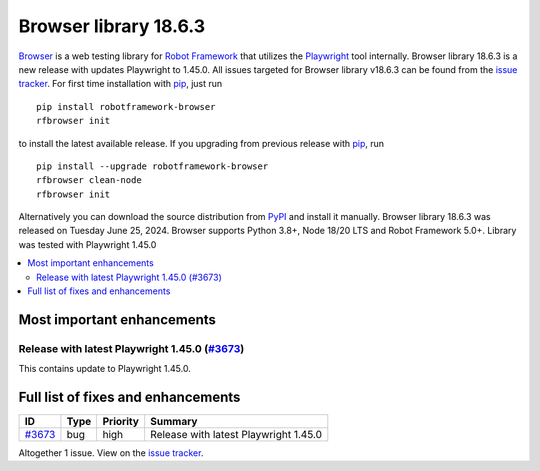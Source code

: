 ======================
Browser library 18.6.3
======================


.. default-role:: code


Browser_ is a web testing library for `Robot Framework`_ that utilizes
the Playwright_ tool internally. Browser library 18.6.3 is a new release with
updates Playwright to 1.45.0. All issues targeted for Browser library v18.6.3
can be found from the `issue tracker`_.
For first time installation with pip_, just run
::
   pip install robotframework-browser
   rfbrowser init
to install the latest available release. If you upgrading
from previous release with pip_, run
::
   pip install --upgrade robotframework-browser
   rfbrowser clean-node
   rfbrowser init
Alternatively you can download the source distribution from PyPI_ and
install it manually. Browser library 18.6.3 was released on Tuesday June 25, 2024.
Browser supports Python 3.8+, Node 18/20 LTS and Robot Framework 5.0+.
Library was tested with Playwright 1.45.0

.. _Robot Framework: http://robotframework.org
.. _Browser: https://github.com/MarketSquare/robotframework-browser
.. _Playwright: https://github.com/microsoft/playwright
.. _pip: http://pip-installer.org
.. _PyPI: https://pypi.python.org/pypi/robotframework-browser
.. _issue tracker: https://github.com/MarketSquare/robotframework-browser/milestones/v18.6.3


.. contents::
   :depth: 2
   :local:

Most important enhancements
===========================

Release with latest Playwright 1.45.0 (`#3673`_)
------------------------------------------------
This contains update to Playwright 1.45.0.

Full list of fixes and enhancements
===================================

.. list-table::
    :header-rows: 1

    * - ID
      - Type
      - Priority
      - Summary
    * - `#3673`_
      - bug
      - high
      - Release with latest Playwright 1.45.0

Altogether 1 issue. View on the `issue tracker <https://github.com/MarketSquare/robotframework-browser/issues?q=milestone%3Av18.6.3>`__.

.. _#3673: https://github.com/MarketSquare/robotframework-browser/issues/3673

